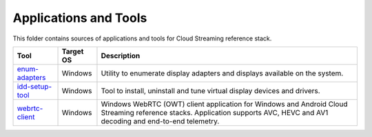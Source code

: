 Applications and Tools
======================

.. _enum-adapters: ./enum-adapters
.. _idd-setup-tool: ./idd-setup-tool
.. _webrtc-client: ./webrtc-client

This folder contains sources of applications and tools for Cloud Streaming
reference stack.

+-------------------+-----------+-----------------------------------------------------+
| Tool              | Target OS | Description                                         |
+===================+===========+=====================================================+
| `enum-adapters`_  | Windows   | Utility to enumerate display adapters and displays  |
|                   |           | available on the system.                            |
+-------------------+-----------+-----------------------------------------------------+
| `idd-setup-tool`_ | Windows   | Tool to install, uninstall and tune virtual display |
|                   |           | devices and drivers.                                |
+-------------------+-----------+-----------------------------------------------------+
| `webrtc-client`_  | Windows   | Windows WebRTC (OWT) client application for Windows |
|                   |           | and Android Cloud Streaming reference stacks.       |
|                   |           | Application supports AVC, HEVC and AV1 decoding and |
|                   |           | end-to-end telemetry.                               |
+-------------------+-----------+-----------------------------------------------------+
